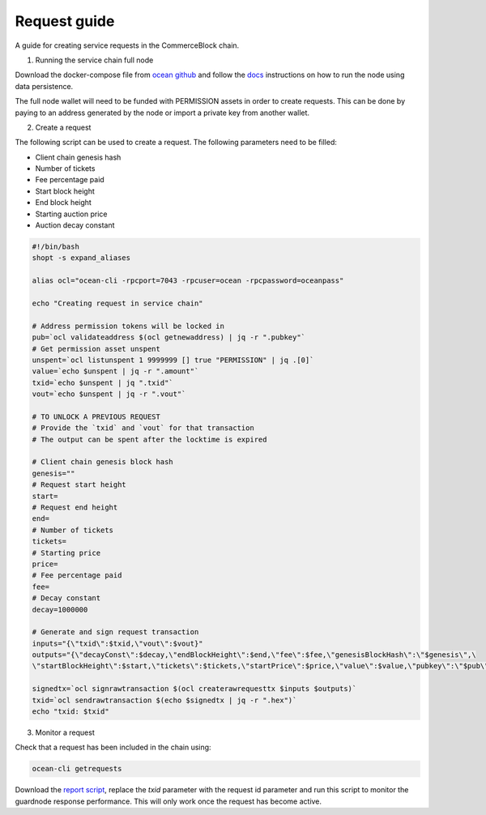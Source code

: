 Request guide
===============

A guide for creating service requests in the CommerceBlock chain.

1. Running the service chain full node

Download the docker-compose file from `ocean github <https://github.com/commerceblock/ocean/tree/master/contrib/docker>`_ and follow the `docs <https://commerceblock.readthedocs.io/en/latest/running-node/index.html>`_ instructions on how to run the node using data persistence.

The full node wallet will need to be funded with PERMISSION assets in order to create requests. This can be done by paying to an address generated by the node or import a private key from another wallet.

2. Create a request

The following script can be used to create a request. The following parameters need to be filled:

* Client chain genesis hash
* Number of tickets
* Fee percentage paid
* Start block height
* End block height
* Starting auction price
* Auction decay constant

.. code-block:: bash

    #!/bin/bash
    shopt -s expand_aliases

    alias ocl="ocean-cli -rpcport=7043 -rpcuser=ocean -rpcpassword=oceanpass"

    echo "Creating request in service chain"

    # Address permission tokens will be locked in
    pub=`ocl validateaddress $(ocl getnewaddress) | jq -r ".pubkey"`
    # Get permission asset unspent
    unspent=`ocl listunspent 1 9999999 [] true "PERMISSION" | jq .[0]`
    value=`echo $unspent | jq -r ".amount"`
    txid=`echo $unspent | jq ".txid"`
    vout=`echo $unspent | jq -r ".vout"`

    # TO UNLOCK A PREVIOUS REQUEST
    # Provide the `txid` and `vout` for that transaction
    # The output can be spent after the locktime is expired

    # Client chain genesis block hash
    genesis=""
    # Request start height
    start=
    # Request end height
    end=
    # Number of tickets
    tickets=
    # Starting price
    price=
    # Fee percentage paid
    fee=
    # Decay constant
    decay=1000000

    # Generate and sign request transaction
    inputs="{\"txid\":$txid,\"vout\":$vout}"
    outputs="{\"decayConst\":$decay,\"endBlockHeight\":$end,\"fee\":$fee,\"genesisBlockHash\":\"$genesis\",\
    \"startBlockHeight\":$start,\"tickets\":$tickets,\"startPrice\":$price,\"value\":$value,\"pubkey\":\"$pub\"}"

    signedtx=`ocl signrawtransaction $(ocl createrawrequesttx $inputs $outputs)`
    txid=`ocl sendrawtransaction $(echo $signedtx | jq -r ".hex")`
    echo "txid: $txid"

3. Monitor a request

Check that a request has been included in the chain using:

.. code-block:: bash

    ocean-cli getrequests

Download the `report script <https://github.com/commerceblock/coordinator/blob/develop/scripts/report.py>`_, replace the `txid` parameter with the request id parameter and run this script to monitor the guardnode response performance. This will only work once the request has become active.
